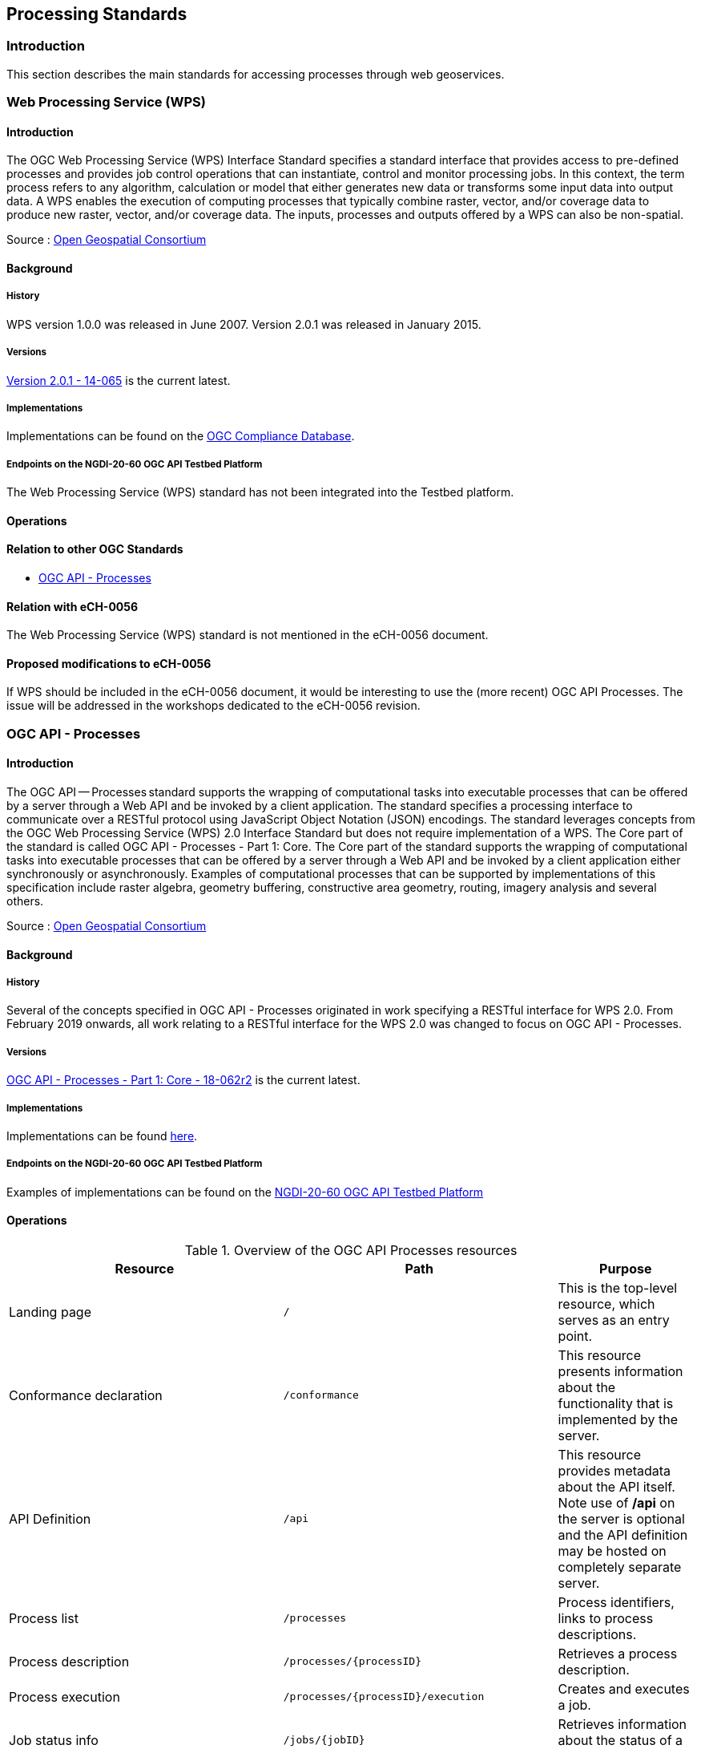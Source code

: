 // Document settings
[.text-justify]

== Processing Standards

=== Introduction

This section describes the main standards for accessing processes through web geoservices.

=== Web Processing Service (WPS)
==== Introduction

The OGC Web Processing Service (WPS) Interface Standard specifies a standard interface that provides access to pre-defined processes and provides job control operations that can instantiate, control and monitor processing jobs. In this context, the term process refers to any algorithm, calculation or model that either generates new data or transforms some input data into output data. A WPS enables the execution of computing processes that typically combine raster, vector, and/or coverage data to produce new raster, vector, and/or coverage data. The inputs, processes and outputs offered by a WPS can also be non-spatial.

Source : https://opengeospatial.github.io/e-learning/wps/text/basic-main.html[Open Geospatial Consortium]

==== Background
===== History

WPS version 1.0.0 was released in June 2007. Version 2.0.1 was released in January 2015.

===== Versions

http://docs.opengeospatial.org/is/14-065/14-065.html[Version 2.0.1 - 14-065]  is the current latest.

===== Implementations

Implementations can be found on the http://www.opengeospatial.org/resource/products/byspec[OGC Compliance Database]. 

===== Endpoints on the NGDI-20-60 OGC API Testbed Platform

The Web Processing Service (WPS) standard has not been integrated into the Testbed platform.

==== Operations
==== Relation to other OGC Standards

- <<OGC API - Processes>>

==== Relation with eCH-0056

The Web Processing Service (WPS) standard is not mentioned in the eCH-0056 document.

==== Proposed modifications to eCH-0056

If WPS should be included in the eCH-0056 document, it would be interesting to use the (more recent) OGC API Processes. The issue will be addressed in the workshops dedicated to the eCH-0056 revision.

=== OGC API - Processes
==== Introduction

The OGC API — Processes standard supports the wrapping of computational tasks into executable processes that can be offered by a server through a Web API and be invoked by a client application. The standard specifies a processing interface to communicate over a RESTful protocol using JavaScript Object Notation (JSON) encodings. The standard leverages concepts from the OGC Web Processing Service (WPS) 2.0 Interface Standard but does not require implementation of a WPS. The Core part of the standard is called OGC API - Processes - Part 1: Core. The Core part of the standard supports the wrapping of computational tasks into executable processes that can be offered by a server through a Web API and be invoked by a client application either synchronously or asynchronously. Examples of computational processes that can be supported by implementations of this specification include raster algebra, geometry buffering, constructive area geometry, routing, imagery analysis and several others.

Source : https://opengeospatial.github.io/e-learning/ogcapi-processes/text/basic-main.html[Open Geospatial Consortium]

==== Background
===== History

Several of the concepts specified in OGC API - Processes originated in work specifying a RESTful interface for WPS 2.0. From February 2019 onwards, all work relating to a RESTful interface for the WPS 2.0 was changed to focus on OGC API - Processes.

===== Versions

https://docs.ogc.org/is/18-062r2/18-062r2.html[OGC API - Processes - Part 1: Core - 18-062r2] is the current latest.

===== Implementations

Implementations can be found https://github.com/opengeospatial/ogcapi-processes/blob/master/implementations.adoc[here]. 

===== Endpoints on the NGDI-20-60 OGC API Testbed Platform

Examples of implementations can be found on the https://ogc.heig-vd.ch/#ogc-api-processes[
NGDI-20-60 OGC API Testbed Platform]

==== Operations

.Overview of the OGC API Processes resources
[cols="20, 20, 10",options="header"]
!===
| Resource | Path | Purpose
| Landing page | `/` | This is the top-level resource, which serves as an entry point.
| Conformance declaration | `/conformance` | This resource presents information about the functionality that is implemented by the server.
| API Definition | `/api` | This resource provides metadata about the API itself. Note use of **/api** on the server is optional and the API definition may be hosted on completely separate server.
| Process list | `/processes` | Process identifiers, links to process descriptions.
| Process description | `/processes/{processID}` | Retrieves a process description.
| Process execution | `/processes/{processID}/execution` | Creates and executes a job.
| Job status info | `/jobs/{jobID}` | Retrieves information about the status of a job.
| Job results | `/jobs/{jobID}/results` | Retrieves the result(s) of a job.
| Job list | `/jobs` | Retrieves the list of jobs.
| Job Deletion | `/jobs/{jobID}` | Cancels and deletes a job.
!===
==== Relation to other OGC Standards

- <<Web Processing Service (WPS)>>

==== Relation with eCH-0056

The OGC API - Processes standard is not mentioned in the eCH-0056 document.

==== Proposed modifications to eCH-0056

- Add a new section to the eCH-0056 document that describes the OGC API - Processes.
- Update the structure of the eCH-0056 document according to the versions and functionalities of the OGC API - Processes.